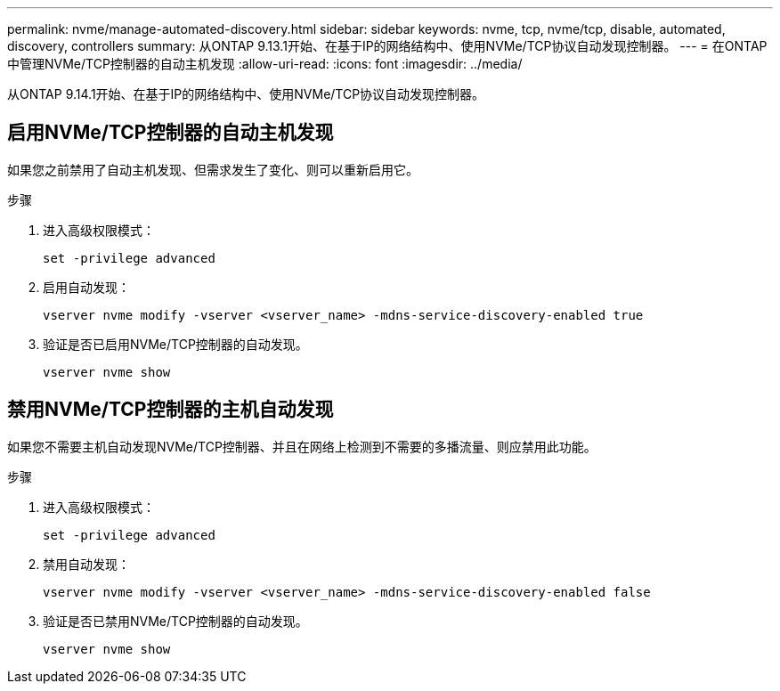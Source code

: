 ---
permalink: nvme/manage-automated-discovery.html 
sidebar: sidebar 
keywords: nvme, tcp, nvme/tcp, disable, automated, discovery, controllers 
summary: 从ONTAP 9.13.1开始、在基于IP的网络结构中、使用NVMe/TCP协议自动发现控制器。 
---
= 在ONTAP中管理NVMe/TCP控制器的自动主机发现
:allow-uri-read: 
:icons: font
:imagesdir: ../media/


[role="lead"]
从ONTAP 9.14.1开始、在基于IP的网络结构中、使用NVMe/TCP协议自动发现控制器。



== 启用NVMe/TCP控制器的自动主机发现

如果您之前禁用了自动主机发现、但需求发生了变化、则可以重新启用它。

.步骤
. 进入高级权限模式：
+
[source, cli]
----
set -privilege advanced
----
. 启用自动发现：
+
[source, cli]
----
vserver nvme modify -vserver <vserver_name> -mdns-service-discovery-enabled true
----
. 验证是否已启用NVMe/TCP控制器的自动发现。
+
[source, cli]
----
vserver nvme show
----




== 禁用NVMe/TCP控制器的主机自动发现

如果您不需要主机自动发现NVMe/TCP控制器、并且在网络上检测到不需要的多播流量、则应禁用此功能。

.步骤
. 进入高级权限模式：
+
[source, cli]
----
set -privilege advanced
----
. 禁用自动发现：
+
[source, cli]
----
vserver nvme modify -vserver <vserver_name> -mdns-service-discovery-enabled false
----
. 验证是否已禁用NVMe/TCP控制器的自动发现。
+
[source, cli]
----
vserver nvme show
----

